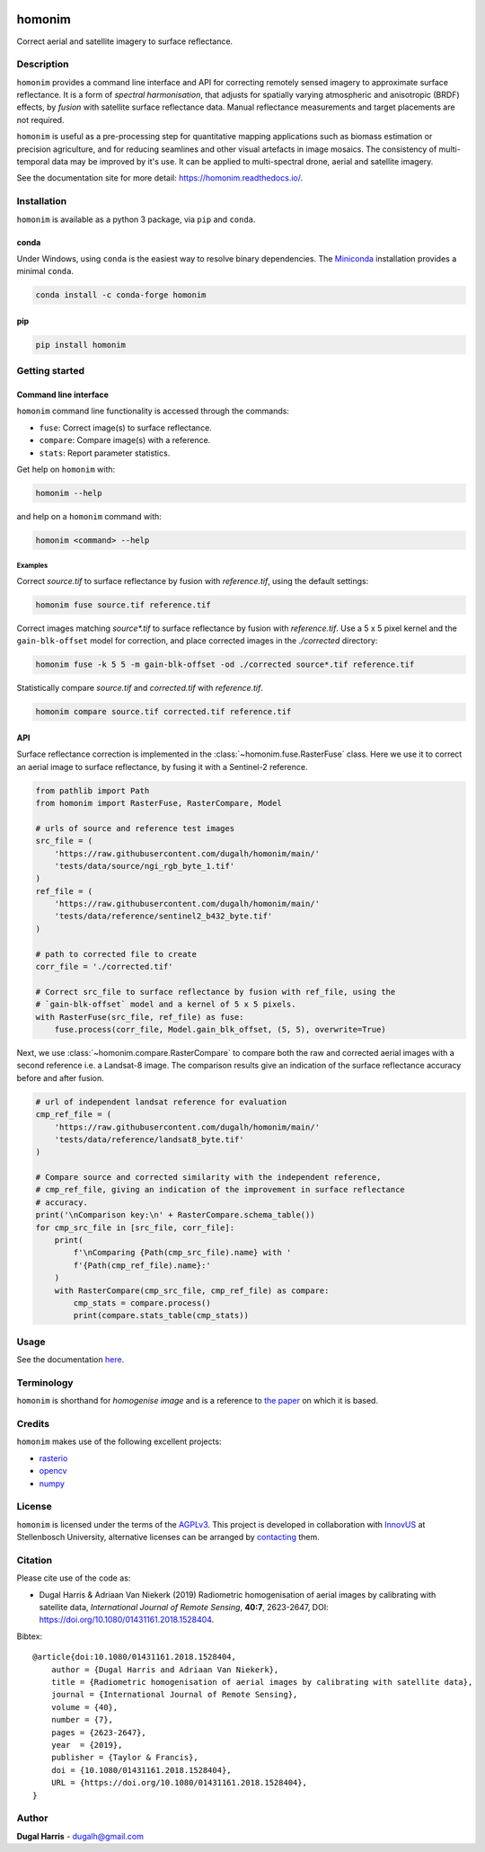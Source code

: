 |Tests| |codecov| |PyPI version| |conda-forge version| |docs| |License: AGPL v3|

homonim
=======

.. short_descr_start

Correct aerial and satellite imagery to surface reflectance.

.. short_descr_end

.. description_start

Description
-----------

``homonim`` provides a command line interface and API for correcting remotely sensed imagery to approximate surface reflectance.  It is a form of *spectral harmonisation*, that adjusts for spatially varying atmospheric and anisotropic (BRDF) effects, by *fusion* with satellite surface reflectance data. Manual reflectance measurements and target placements are not required.

``homonim`` is useful as a pre-processing step for quantitative mapping applications such as biomass estimation or precision agriculture, and for reducing seamlines and other visual artefacts in image mosaics.  The consistency of multi-temporal data may be improved by it's use.  It can be applied to multi-spectral drone, aerial and satellite imagery.

..
    ``homonim`` is based on the method described in the paper: `Radiometric homogenisation of aerial images by calibrating with satellite data <https://raw.githubusercontent.com/dugalh/homonim/main/docs/radiometric_homogenisation_preprint.pdf>`__.
    TO DO: also mention it's use in harmonising and multi-temporal apps

.. description_end

.. image:: https://raw.githubusercontent.com/dugalh/homonim/update_docs/docs/readme_eg.png
   :alt: example

See the documentation site for more detail: https://homonim.readthedocs.io/.

.. install_start

Installation
------------

``homonim`` is available as a python 3 package, via ``pip`` and ``conda``.

conda
~~~~~

Under Windows, using ``conda`` is the easiest way to resolve binary dependencies. The
`Miniconda <https://docs.conda.io/en/latest/miniconda.html>`__ installation provides a minimal ``conda``.

.. code:: shell

   conda install -c conda-forge homonim

pip
~~~

.. code:: shell

   pip install homonim

.. install_end

.. example_start

..
    Example
    -------

    Mosaics of 0.5 m resolution aerial imagery before and after correction with ``homonim``. Correction was performed using the *gain-blk-offset* model and a 5 x 5 pixel kernel, with a Landsat-7 reference image.

    .. image:: https://raw.githubusercontent.com/dugalh/homonim/update_docs/docs/readme_eg.png
       :alt: example

    .. example_end

Getting started
---------------

Command line interface
~~~~~~~~~~~~~~~~~~~~~~

.. cli_start

``homonim`` command line functionality is accessed through the commands:

-  ``fuse``: Correct image(s) to surface reflectance.
-  ``compare``: Compare image(s) with a reference.
-  ``stats``: Report parameter statistics.

Get help on ``homonim`` with:

.. code:: shell

   homonim --help

and help on a ``homonim`` command with:

.. code:: shell

   homonim <command> --help

.. cli_end

Examples
^^^^^^^^

Correct *source.tif* to surface reflectance by fusion with *reference.tif*, using the default settings:

.. code:: shell

    homonim fuse source.tif reference.tif

Correct images matching *source\*.tif* to surface reflectance by fusion with *reference.tif*.  Use a 5 x 5 pixel kernel and the ``gain-blk-offset`` model for correction, and place corrected images in the *./corrected* directory:

.. code:: shell

    homonim fuse -k 5 5 -m gain-blk-offset -od ./corrected source*.tif reference.tif

Statistically compare *source.tif* and *corrected.tif* with *reference.tif*.

.. code:: shell

   homonim compare source.tif corrected.tif reference.tif


API
~~~

.. api_example_start

Surface reflectance correction is implemented in the :class:`~homonim.fuse.RasterFuse` class.  Here we use it to correct an aerial image to surface reflectance, by fusing it with a Sentinel-2 reference.

.. code:: python

    from pathlib import Path
    from homonim import RasterFuse, RasterCompare, Model

    # urls of source and reference test images
    src_file = (
        'https://raw.githubusercontent.com/dugalh/homonim/main/'
        'tests/data/source/ngi_rgb_byte_1.tif'
    )
    ref_file = (
        'https://raw.githubusercontent.com/dugalh/homonim/main/'
        'tests/data/reference/sentinel2_b432_byte.tif'
    )

    # path to corrected file to create
    corr_file = './corrected.tif'

    # Correct src_file to surface reflectance by fusion with ref_file, using the
    # `gain-blk-offset` model and a kernel of 5 x 5 pixels.
    with RasterFuse(src_file, ref_file) as fuse:
        fuse.process(corr_file, Model.gain_blk_offset, (5, 5), overwrite=True)

Next, we use :class:`~homonim.compare.RasterCompare` to compare both the raw and corrected aerial images with a second reference i.e. a Landsat-8 image.  The comparison results give an indication of the surface reflectance accuracy before and after fusion.

.. code:: python

    # url of independent landsat reference for evaluation
    cmp_ref_file = (
        'https://raw.githubusercontent.com/dugalh/homonim/main/'
        'tests/data/reference/landsat8_byte.tif'
    )

    # Compare source and corrected similarity with the independent reference,
    # cmp_ref_file, giving an indication of the improvement in surface reflectance
    # accuracy.
    print('\nComparison key:\n' + RasterCompare.schema_table())
    for cmp_src_file in [src_file, corr_file]:
        print(
            f'\nComparing {Path(cmp_src_file).name} with '
            f'{Path(cmp_ref_file).name}:'
        )
        with RasterCompare(cmp_src_file, cmp_ref_file) as compare:
            cmp_stats = compare.process()
            print(compare.stats_table(cmp_stats))

.. api_example_end

..
    Download the ``homonim`` github repository to get the test imagery. If you have ``git``, you can clone it with:
    .. code:: shell

       git clone https://github.com/dugalh/homonim.git

    Alternatively, download it from `here <https://github.com/dugalh/homonim/archive/refs/heads/main.zip>`__, extract the
    zip archive and rename the *homonim-main* directory to *homonim*.

    Using the ``gain-blk-offset`` model and a 5 x 5 pixel kernel, correct the aerial images with the Sentinel-2
    reference.

    .. code:: shell

       homonim fuse -m gain-blk-offset -k 5 5 -od . ./homonim/tests/data/source/*rgb_byte*.tif ./homonim/tests/data/reference/sentinel2_b432_byte.tif

    Statistically compare the raw and corrected aerial images with the included Landsat-8 reference.

    .. code:: shell

       homonim compare ./homonim/tests/data/source/*rgb_byte*.tif ./*FUSE*.tif ./homonim/tests/data/reference/landsat8_byte.tif

Usage
-----

See the documentation `here <https://homonim.readthedocs.io/>`__.

Terminology
-----------

``homonim`` is shorthand for *homogenise image* and is a reference to `the paper <https://raw.githubusercontent.com/dugalh/homonim/main/docs/radiometric_homogenisation_preprint.pdf>`_ on which it is based.

Credits
-------

``homonim`` makes use of the following excellent projects:

-  `rasterio <https://github.com/rasterio/rasterio>`__
-  `opencv <https://github.com/opencv/opencv>`__
-  `numpy <https://github.com/numpy/numpy>`__

License
-------

``homonim`` is licensed under the terms of the `AGPLv3 <https://www.gnu.org/licenses/agpl-3.0.en.html>`__. This project is developed in collaboration with `InnovUS <https://www.innovus.co.za/>`__ at Stellenbosch University, alternative licenses can be arranged by `contacting <mailto:madeleink@sun.ac.za>`__ them.

Citation
--------

Please cite use of the code as:

-  Dugal Harris & Adriaan Van Niekerk (2019) Radiometric homogenisation of aerial images by calibrating with satellite data, *International Journal of Remote Sensing*, **40:7**, 2623-2647, DOI: https://doi.org/10.1080/01431161.2018.1528404.

Bibtex::

    @article{doi:10.1080/01431161.2018.1528404,
        author = {Dugal Harris and Adriaan Van Niekerk},
        title = {Radiometric homogenisation of aerial images by calibrating with satellite data},
        journal = {International Journal of Remote Sensing},
        volume = {40},
        number = {7},
        pages = {2623-2647},
        year  = {2019},
        publisher = {Taylor & Francis},
        doi = {10.1080/01431161.2018.1528404},
        URL = {https://doi.org/10.1080/01431161.2018.1528404},
    }

Author
------

**Dugal Harris** - dugalh@gmail.com

.. |Tests| image:: https://github.com/dugalh/homonim/actions/workflows/run-unit-tests.yml/badge.svg
   :target: https://github.com/dugalh/homonim/actions/workflows/run-unit-tests.yml
.. |codecov| image:: https://codecov.io/gh/dugalh/homonim/branch/main/graph/badge.svg?token=A01698K96C
   :target: https://codecov.io/gh/dugalh/homonim
.. |License: AGPL v3| image:: https://img.shields.io/badge/License-AGPL_v3-blue.svg
   :target: https://www.gnu.org/licenses/agpl-3.0
.. |PyPI version| image:: https://img.shields.io/pypi/v/homonim?color=blue
   :target: https://pypi.org/project/homonim/
.. |conda-forge version| image:: https://img.shields.io/conda/vn/conda-forge/homonim.svg?color=blue
   :alt: conda-forge
   :target: https://anaconda.org/conda-forge/homonim
.. |docs| image:: https://readthedocs.org/projects/homonim/badge/?version=latest
   :target: https://homonim.readthedocs.io/en/latest/?badge=latest
